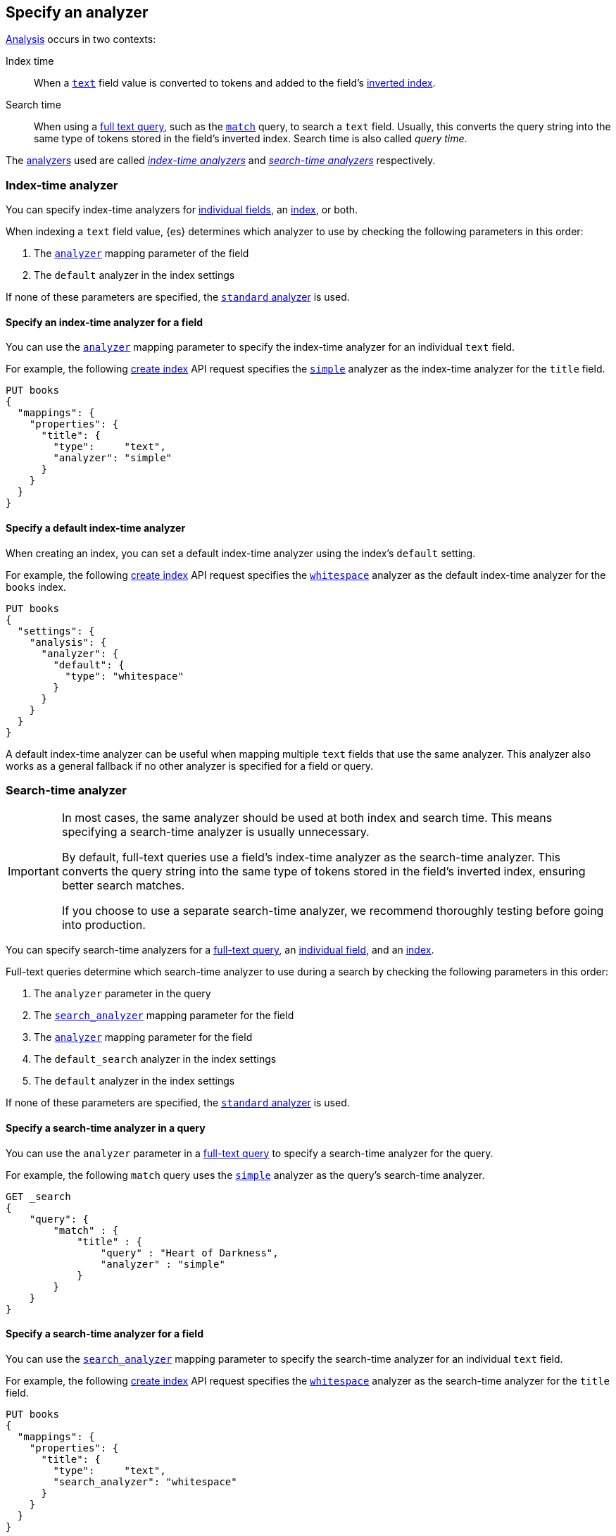 [[specify-analyzer]]
== Specify an analyzer

<<analysis,Analysis>> occurs in two contexts:

Index time::
When a <<text,`text`>> field value is converted to tokens and added to the
field's <<inverted-index,inverted index>>.

Search time::
When using a <<full-text-queries,full text query>>, such as the
<<query-dsl-match-query,`match`>> query, to search a `text` field. Usually, this
converts the query string into the same type of tokens stored in the field's
inverted index. Search time is also called _query time_.

The <<analysis-analyzers,analyzers>> used are called
<<specify-index-time-analyzer,_index-time analyzers_>> and
<<specify-search-time-analyzer,_search-time analyzers_>> respectively.

[discrete]
[[specify-index-time-analyzer]]
=== Index-time analyzer

You can specify index-time analyzers for
<<specify-index-time-field-analyzer,individual fields>>, an
<<specify-index-time-default-analyzer,index>>, or both.

When indexing a `text` field value, {es} determines which analyzer to use by
checking the following parameters in this order:

. The <<analyzer,`analyzer`>> mapping parameter of the field
. The `default` analyzer in the index settings

If none of these parameters are specified, the
<<analysis-standard-analyzer,`standard` analyzer>> is used.

[discrete]
[[specify-index-time-field-analyzer]]
==== Specify an index-time analyzer for a field

You can use the <<analyzer,`analyzer`>> mapping parameter to specify the
index-time analyzer for an individual `text` field.

For example, the following <<indices-create-index,create index>> API request
specifies the <<analysis-simple-analyzer,`simple`>> analyzer as the index-time
analyzer for the `title` field.

[source,console]
-------------------------
PUT books
{
  "mappings": {
    "properties": {
      "title": {
        "type":     "text",
        "analyzer": "simple"
      }
    }
  }
}
-------------------------

[discrete]
[[specify-index-time-default-analyzer]]
==== Specify a default index-time analyzer

When creating an index, you can set a default index-time analyzer using the
index's `default` setting.

For example, the following <<indices-create-index,create index>> API request
specifies the <<analysis-whitespace-analyzer,`whitespace`>> analyzer as the
default index-time analyzer for the `books` index.

[source,console]
----
PUT books
{
  "settings": {
    "analysis": {
      "analyzer": {
        "default": {
          "type": "whitespace"
        }
      }
    }
  }
}
----

A default index-time analyzer can be useful when mapping multiple `text` fields
that use the same analyzer. This analyzer also works as a general fallback if no
other analyzer is specified for a field or query.

[discrete]
[[specify-search-time-analyzer]]
=== Search-time analyzer

[IMPORTANT]
====
In most cases, the same analyzer should be used at both index and search time.
This means specifying a search-time analyzer is usually unnecessary.

By default, full-text queries use a field's index-time analyzer as the
search-time analyzer. This converts the query string into the same type of
tokens stored in the field's inverted index, ensuring better search matches.

If you choose to use a separate search-time analyzer, we recommend thoroughly
testing before going into production.
====

You can specify search-time analyzers for a
<<specify-search-time-query-analyzer,full-text query>>, an
<<specify-search-time-field-analyzer,individual field>>, and an
<<specify-search-time-default-analyzer,index>>.

Full-text queries determine which search-time analyzer to use during a search by
checking the following parameters in this order:

. The `analyzer` parameter in the query
. The <<search-analyzer,`search_analyzer`>> mapping parameter for the field
. The <<analyzer,`analyzer`>> mapping parameter for the field
. The `default_search` analyzer in the index settings
. The `default` analyzer in the index settings

If none of these parameters are specified, the
<<analysis-standard-analyzer,`standard` analyzer>> is used.

[discrete]
[[specify-search-time-query-analyzer]]
==== Specify a search-time analyzer in a query

You can use the `analyzer` parameter in a <<full-text-queries,full-text
query>> to specify a search-time analyzer for the query.

For example, the following `match` query uses the
<<analysis-simple-analyzer,`simple`>> analyzer as the query's search-time
analyzer.

[source,console]
----
GET _search
{
    "query": {
        "match" : {
            "title" : {
                "query" : "Heart of Darkness",
                "analyzer" : "simple"
            }
        }
    }
}
----

[discrete]
[[specify-search-time-field-analyzer]]
==== Specify a search-time analyzer for a field

You can use the <<search-analyzer,`search_analyzer`>> mapping parameter to
specify the search-time analyzer for an individual `text` field.

For example, the following <<indices-create-index,create index>> API request
specifies the <<analysis-whitespace-analyzer,`whitespace`>> analyzer as the
search-time analyzer for the `title` field.

[source,console]
-------------------------
PUT books
{
  "mappings": {
    "properties": {
      "title": {
        "type":     "text",
        "search_analyzer": "whitespace"
      }
    }
  }
}
-------------------------

[discrete]
[[specify-search-time-default-analyzer]]
==== Specify a default search-time analyzer

When creating an index, you can set a default search-time analyzer using the
index's `default_search` setting.

For example, the following <<indices-create-index,create index>> API request
specifies the <<english-analyzer,`english`>> analyzer as the
default search-time analyzer for the `books` index.

[source,console]
----
PUT books
{
  "settings": {
    "analysis": {
      "analyzer": {
        "default_search": {
          "type": "english"
        }
      }
    }
  }
}
----
